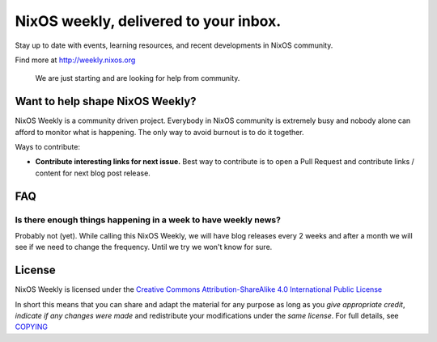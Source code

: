 NixOS weekly, delivered to your inbox.
======================================

Stay up to date with events, learning resources, and recent developments in
NixOS community.

Find more at http://weekly.nixos.org

    We are just starting and are looking for help from community.


Want to help shape NixOS Weekly?
--------------------------------

NixOS Weekly is a community driven project. Everybody in NixOS community is
extremely busy and nobody alone can afford to monitor what is happening. The
only way to avoid burnout is to do it together.

Ways to contribute:

- **Contribute interesting links for next issue.** Best way to contribute is to
  open a Pull Request and contribute links / content for next blog post
  release.


FAQ
---


Is there enough things happening in a week to have weekly news?
^^^^^^^^^^^^^^^^^^^^^^^^^^^^^^^^^^^^^^^^^^^^^^^^^^^^^^^^^^^^^^^

Probably not (yet). While calling this NixOS Weekly, we will have blog releases
every 2 weeks and after a month we will see if we need to change the frequency.
Until we try we won't know for sure.

License
-------

NixOS Weekly is licensed under the `Creative Commons Attribution-ShareAlike 4.0
International Public License`_

In short this means that you can share and adapt the material for any purpose
as long as you *give appropriate credit*, *indicate if any changes were made*
and redistribute your modifications under the *same license*. For full details,
see `COPYING`_

.. _`Creative Commons Attribution-ShareAlike 4.0 International Public License`: https://creativecommons.org/licenses/by-sa/4.0/
.. _`COPYING`: https://github.com/NixOS/nixos-weekly/blob/master/COPYING
